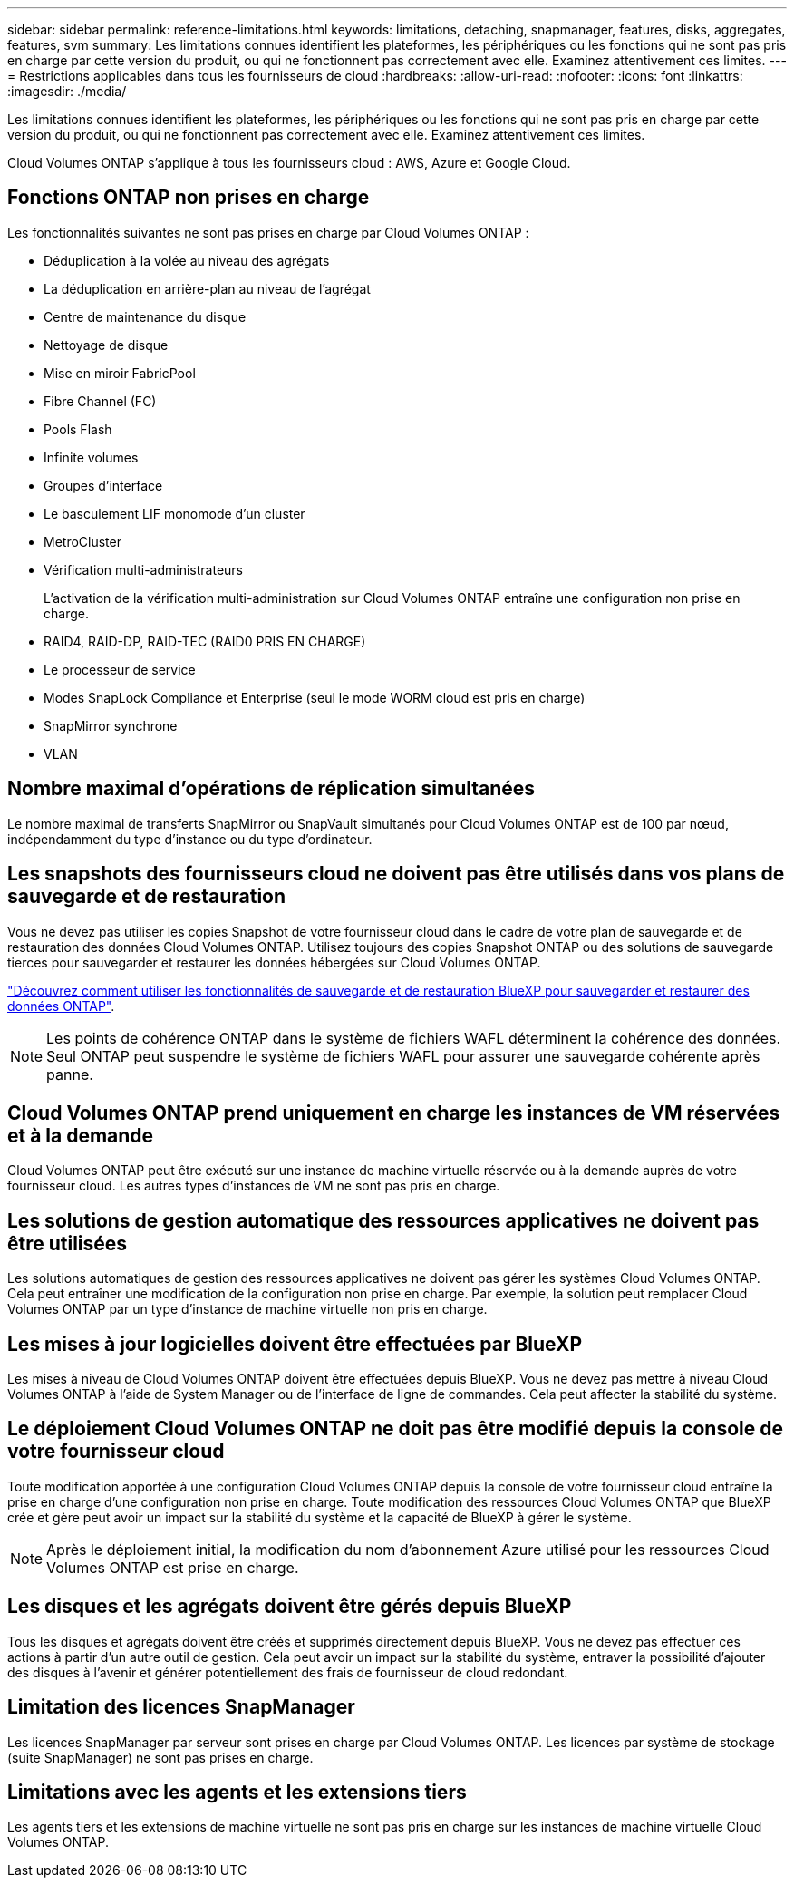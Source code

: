 ---
sidebar: sidebar 
permalink: reference-limitations.html 
keywords: limitations, detaching, snapmanager, features, disks, aggregates, features, svm 
summary: Les limitations connues identifient les plateformes, les périphériques ou les fonctions qui ne sont pas pris en charge par cette version du produit, ou qui ne fonctionnent pas correctement avec elle. Examinez attentivement ces limites. 
---
= Restrictions applicables dans tous les fournisseurs de cloud
:hardbreaks:
:allow-uri-read: 
:nofooter: 
:icons: font
:linkattrs: 
:imagesdir: ./media/


[role="lead"]
Les limitations connues identifient les plateformes, les périphériques ou les fonctions qui ne sont pas pris en charge par cette version du produit, ou qui ne fonctionnent pas correctement avec elle. Examinez attentivement ces limites.

Cloud Volumes ONTAP s'applique à tous les fournisseurs cloud : AWS, Azure et Google Cloud.



== Fonctions ONTAP non prises en charge

Les fonctionnalités suivantes ne sont pas prises en charge par Cloud Volumes ONTAP :

* Déduplication à la volée au niveau des agrégats
* La déduplication en arrière-plan au niveau de l'agrégat
* Centre de maintenance du disque
* Nettoyage de disque
* Mise en miroir FabricPool
* Fibre Channel (FC)
* Pools Flash
* Infinite volumes
* Groupes d'interface
* Le basculement LIF monomode d'un cluster
* MetroCluster
* Vérification multi-administrateurs
+
L'activation de la vérification multi-administration sur Cloud Volumes ONTAP entraîne une configuration non prise en charge.

* RAID4, RAID-DP, RAID-TEC (RAID0 PRIS EN CHARGE)
* Le processeur de service
* Modes SnapLock Compliance et Enterprise (seul le mode WORM cloud est pris en charge)
* SnapMirror synchrone
* VLAN




== Nombre maximal d'opérations de réplication simultanées

Le nombre maximal de transferts SnapMirror ou SnapVault simultanés pour Cloud Volumes ONTAP est de 100 par nœud, indépendamment du type d'instance ou du type d'ordinateur.



== Les snapshots des fournisseurs cloud ne doivent pas être utilisés dans vos plans de sauvegarde et de restauration

Vous ne devez pas utiliser les copies Snapshot de votre fournisseur cloud dans le cadre de votre plan de sauvegarde et de restauration des données Cloud Volumes ONTAP. Utilisez toujours des copies Snapshot ONTAP ou des solutions de sauvegarde tierces pour sauvegarder et restaurer les données hébergées sur Cloud Volumes ONTAP.

https://docs.netapp.com/us-en/bluexp-backup-recovery/concept-backup-to-cloud.html["Découvrez comment utiliser les fonctionnalités de sauvegarde et de restauration BlueXP pour sauvegarder et restaurer des données ONTAP"^].


NOTE: Les points de cohérence ONTAP dans le système de fichiers WAFL déterminent la cohérence des données. Seul ONTAP peut suspendre le système de fichiers WAFL pour assurer une sauvegarde cohérente après panne.



== Cloud Volumes ONTAP prend uniquement en charge les instances de VM réservées et à la demande

Cloud Volumes ONTAP peut être exécuté sur une instance de machine virtuelle réservée ou à la demande auprès de votre fournisseur cloud. Les autres types d'instances de VM ne sont pas pris en charge.



== Les solutions de gestion automatique des ressources applicatives ne doivent pas être utilisées

Les solutions automatiques de gestion des ressources applicatives ne doivent pas gérer les systèmes Cloud Volumes ONTAP. Cela peut entraîner une modification de la configuration non prise en charge. Par exemple, la solution peut remplacer Cloud Volumes ONTAP par un type d'instance de machine virtuelle non pris en charge.



== Les mises à jour logicielles doivent être effectuées par BlueXP

Les mises à niveau de Cloud Volumes ONTAP doivent être effectuées depuis BlueXP. Vous ne devez pas mettre à niveau Cloud Volumes ONTAP à l'aide de System Manager ou de l'interface de ligne de commandes. Cela peut affecter la stabilité du système.



== Le déploiement Cloud Volumes ONTAP ne doit pas être modifié depuis la console de votre fournisseur cloud

Toute modification apportée à une configuration Cloud Volumes ONTAP depuis la console de votre fournisseur cloud entraîne la prise en charge d'une configuration non prise en charge. Toute modification des ressources Cloud Volumes ONTAP que BlueXP crée et gère peut avoir un impact sur la stabilité du système et la capacité de BlueXP à gérer le système.


NOTE: Après le déploiement initial, la modification du nom d'abonnement Azure utilisé pour les ressources Cloud Volumes ONTAP est prise en charge.



== Les disques et les agrégats doivent être gérés depuis BlueXP

Tous les disques et agrégats doivent être créés et supprimés directement depuis BlueXP. Vous ne devez pas effectuer ces actions à partir d'un autre outil de gestion. Cela peut avoir un impact sur la stabilité du système, entraver la possibilité d'ajouter des disques à l'avenir et générer potentiellement des frais de fournisseur de cloud redondant.



== Limitation des licences SnapManager

Les licences SnapManager par serveur sont prises en charge par Cloud Volumes ONTAP. Les licences par système de stockage (suite SnapManager) ne sont pas prises en charge.



== Limitations avec les agents et les extensions tiers

Les agents tiers et les extensions de machine virtuelle ne sont pas pris en charge sur les instances de machine virtuelle Cloud Volumes ONTAP.
